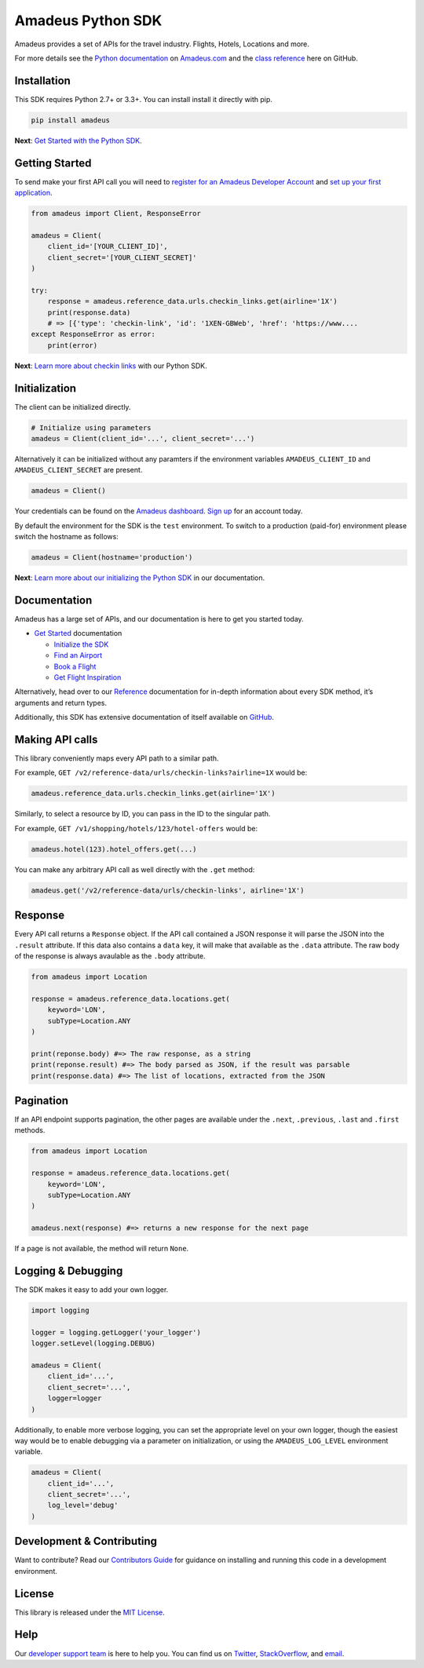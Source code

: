 Amadeus Python SDK
==================

|Module Version| |Build Status| |Maintainability| |Dependencies|
|Contact Support|

Amadeus provides a set of APIs for the travel industry. Flights, Hotels,
Locations and more.

For more details see the `Python
documentation <https://developer.amadeus.com/docs/python>`__ on
`Amadeus.com <https://developer.amadeus.com>`__ and the `class
reference <https://amadeus4dev.github.io/amadeus-python>`__ here on
GitHub.

Installation
------------

This SDK requires Python 2.7+ or 3.3+. You can install install it
directly with pip.

.. code:: sh

    pip install amadeus

**Next**: `Get Started with the Python
SDK. <https://developer.amadeus.com/docs/python/get_started/initialize>`__

Getting Started
---------------

To send make your first API call you will need to `register for an
Amadeus Developer Account <https://developer.amadeus.com/register>`__
and `set up your first
application <https://dashboard.developer.amadeus.com/applications>`__.

.. code:: py

    from amadeus import Client, ResponseError

    amadeus = Client(
        client_id='[YOUR_CLIENT_ID]',
        client_secret='[YOUR_CLIENT_SECRET]'
    )

    try:
        response = amadeus.reference_data.urls.checkin_links.get(airline='1X')
        print(response.data)
        # => [{'type': 'checkin-link', 'id': '1XEN-GBWeb', 'href': 'https://www....
    except ResponseError as error:
        print(error)

**Next**: `Learn more about checkin
links <https://developer.amadeus.com/docs/python/get_started/checkin_links>`__
with our Python SDK.

Initialization
--------------

The client can be initialized directly.

.. code:: py

    # Initialize using parameters
    amadeus = Client(client_id='...', client_secret='...')

Alternatively it can be initialized without any paramters if the
environment variables ``AMADEUS_CLIENT_ID`` and
``AMADEUS_CLIENT_SECRET`` are present.

.. code:: py

    amadeus = Client()

Your credentials can be found on the `Amadeus
dashboard <https://dashboard.developer.amadeus.com/client_ids>`__. `Sign
up <https://developer.amadeus.com/register>`__ for an account today.

By default the environment for the SDK is the ``test`` environment. To
switch to a production (paid-for) environment please switch the hostname
as follows:

.. code:: py

    amadeus = Client(hostname='production')

**Next**: `Learn more about our initializing the Python
SDK <https://developer.amadeus.com/docs/python/get_started_initialize>`__
in our documentation.

Documentation
-------------

Amadeus has a large set of APIs, and our documentation is here to get
you started today.

-  `Get
   Started <https://developer.amadeus.com/docs/python/get_started>`__
   documentation

   -  `Initialize the
      SDK <https://developer.amadeus.com/docs/python/get_started/initialize>`__
   -  `Find an
      Airport <https://developer.amadeus.com/docs/python/get_started/find_an_airport>`__
   -  `Book a
      Flight <https://developer.amadeus.com/docs/python/get_started/book_a_flight>`__
   -  `Get Flight
      Inspiration <https://developer.amadeus.com/docs/python/get_started/get_flight_inspiration>`__

Alternatively, head over to our
`Reference <https://developer.amadeus.com/docs/python/reference>`__
documentation for in-depth information about every SDK method, it’s
arguments and return types.

Additionally, this SDK has extensive documentation of itself available
on `GitHub <https://amadeus4dev.github.io/amadeus-python/>`__.

Making API calls
----------------

This library conveniently maps every API path to a similar path.

For example, ``GET /v2/reference-data/urls/checkin-links?airline=1X``
would be:

.. code:: py

    amadeus.reference_data.urls.checkin_links.get(airline='1X')

Similarly, to select a resource by ID, you can pass in the ID to the
singular path.

For example, ``GET /v1/shopping/hotels/123/hotel-offers`` would be:

.. code:: py

    amadeus.hotel(123).hotel_offers.get(...)

You can make any arbitrary API call as well directly with the ``.get``
method:

.. code:: py

    amadeus.get('/v2/reference-data/urls/checkin-links', airline='1X')

Response
--------

Every API call returns a ``Response`` object. If the API call contained
a JSON response it will parse the JSON into the ``.result`` attribute.
If this data also contains a ``data`` key, it will make that available
as the ``.data`` attribute. The raw body of the response is always
avaulable as the ``.body`` attribute.

.. code:: py

    from amadeus import Location

    response = amadeus.reference_data.locations.get(
        keyword='LON',
        subType=Location.ANY
    )

    print(reponse.body) #=> The raw response, as a string
    print(reponse.result) #=> The body parsed as JSON, if the result was parsable
    print(response.data) #=> The list of locations, extracted from the JSON

Pagination
----------

If an API endpoint supports pagination, the other pages are available
under the ``.next``, ``.previous``, ``.last`` and ``.first`` methods.

.. code:: py

    from amadeus import Location

    response = amadeus.reference_data.locations.get(
        keyword='LON',
        subType=Location.ANY
    )

    amadeus.next(response) #=> returns a new response for the next page

If a page is not available, the method will return ``None``.

Logging & Debugging
-------------------

The SDK makes it easy to add your own logger.

.. code:: py

    import logging

    logger = logging.getLogger('your_logger')
    logger.setLevel(logging.DEBUG)

    amadeus = Client(
        client_id='...',
        client_secret='...',
        logger=logger
    )

Additionally, to enable more verbose logging, you can set the
appropriate level on your own logger, though the easiest way would be to
enable debugging via a parameter on initialization, or using the
``AMADEUS_LOG_LEVEL`` environment variable.

.. code:: py

    amadeus = Client(
        client_id='...',
        client_secret='...',
        log_level='debug'
    )

Development & Contributing
--------------------------

Want to contribute? Read our `Contributors
Guide <.github/CONTRIBUTING.md>`__ for guidance on installing and
running this code in a development environment.

License
-------

This library is released under the `MIT License <LICENSE>`__.

Help
----

Our `developer support
team <https://developer.amadeus.com/developers>`__ is here to help you.
You can find us on `Twitter <#>`__, `StackOverflow <#>`__, and
`email <#>`__.

.. |Module Version| image:: https://badge.fury.io/py/amadeus.svg?v=1
   :target: https://pypi.org/project/amadeus/
.. |Build Status| image:: http://img.shields.io/travis/amadeus4dev/amadeus-python.svg
   :target: http://travis-ci.org/amadeus4dev/amadeus-python
.. |Maintainability| image:: https://api.codeclimate.com/v1/badges/c2e19cf9628d6f4aece2/maintainability
   :target: https://codeclimate.com/github/amadeus4dev/amadeus-python/maintainability
.. |Dependencies| image:: https://raw.githubusercontent.com/amadeus4dev/amadeus-python/master/.github/images/dependencies.svg?sanitize=true
   :target: ttps://badge.fury.io/py/amadeus
.. |Contact Support| image:: https://raw.githubusercontent.com/amadeus4dev/amadeus-python/master/.github/images/support.svg?sanitize=true
   :target: http://developer.amadeus.com/support
